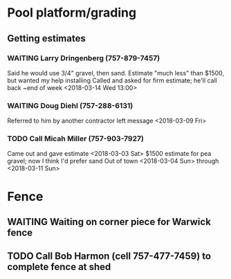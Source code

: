 * Pool platform/grading
** Getting estimates
*** WAITING Larry Dringenberg (757-879-7457)
    Said he would use 3/4" gravel, then sand. 
    Estimate "much less" than $1500, but wanted my help installing
    Called and asked for firm estimate; he'll call back ~end of week
    <2018-03-14 Wed 13:00>
*** WAITING Doug Diehl (757-288-6131)
    Referred to him by another contractor
    left message <2018-03-09 Fri> 
*** TODO Call Micah Miller (757-903-7927)
    Came out and gave estimate <2018-03-03 Sat> 
    $1500 estimate for pea gravel; now I think I'd prefer sand
    Out of town <2018-03-04 Sun> through <2018-03-11 Sun> 
    
* Fence
** WAITING Waiting on corner piece for Warwick fence
** TODO Call Bob Harmon (cell 757-477-7459) to complete fence at shed
